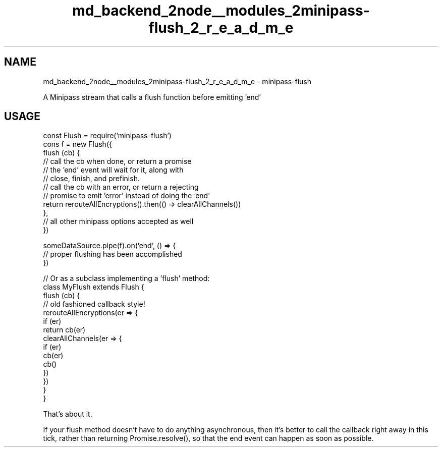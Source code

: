 .TH "md_backend_2node__modules_2minipass-flush_2_r_e_a_d_m_e" 3 "My Project" \" -*- nroff -*-
.ad l
.nh
.SH NAME
md_backend_2node__modules_2minipass-flush_2_r_e_a_d_m_e \- minipass-flush 
.PP
 A Minipass stream that calls a flush function before emitting 'end'
.SH "USAGE"
.PP
.PP
.nf
const Flush = require('minipass\-flush')
cons f = new Flush({
  flush (cb) {
    // call the cb when done, or return a promise
    // the 'end' event will wait for it, along with
    // close, finish, and prefinish\&.
    // call the cb with an error, or return a rejecting
    // promise to emit 'error' instead of doing the 'end'
    return rerouteAllEncryptions()\&.then(() => clearAllChannels())
  },
  // all other minipass options accepted as well
})

someDataSource\&.pipe(f)\&.on('end', () => {
  // proper flushing has been accomplished
})

// Or as a subclass implementing a 'flush' method:
class MyFlush extends Flush {
  flush (cb) {
    // old fashioned callback style!
    rerouteAllEncryptions(er => {
      if (er)
        return cb(er)
      clearAllChannels(er => {
        if (er)
          cb(er)
        cb()
      })
    })
  }
}
.fi
.PP
.PP
That's about it\&.
.PP
If your \fRflush\fP method doesn't have to do anything asynchronous, then it's better to call the callback right away in this tick, rather than returning \fRPromise\&.resolve()\fP, so that the \fRend\fP event can happen as soon as possible\&. 
